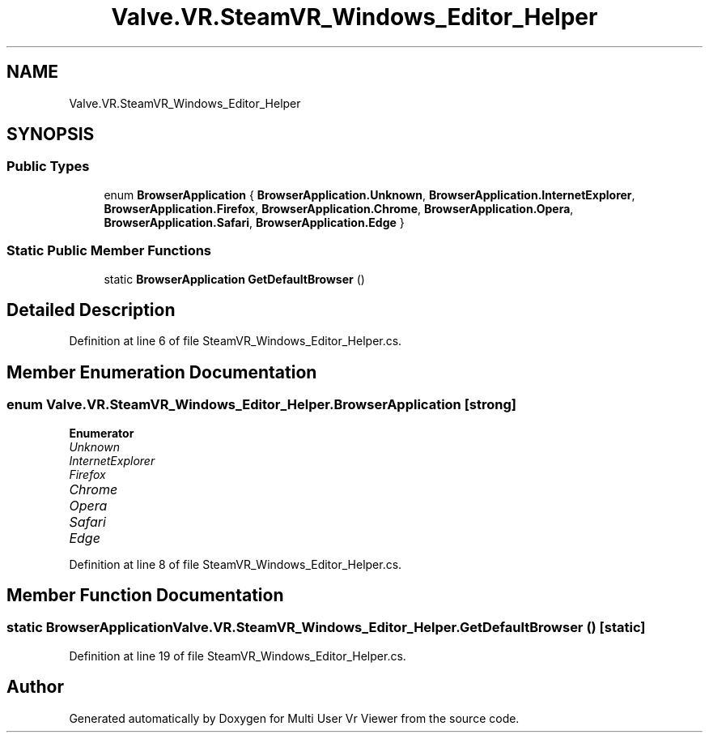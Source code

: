 .TH "Valve.VR.SteamVR_Windows_Editor_Helper" 3 "Sat Jul 20 2019" "Version https://github.com/Saurabhbagh/Multi-User-VR-Viewer--10th-July/" "Multi User Vr Viewer" \" -*- nroff -*-
.ad l
.nh
.SH NAME
Valve.VR.SteamVR_Windows_Editor_Helper
.SH SYNOPSIS
.br
.PP
.SS "Public Types"

.in +1c
.ti -1c
.RI "enum \fBBrowserApplication\fP { \fBBrowserApplication\&.Unknown\fP, \fBBrowserApplication\&.InternetExplorer\fP, \fBBrowserApplication\&.Firefox\fP, \fBBrowserApplication\&.Chrome\fP, \fBBrowserApplication\&.Opera\fP, \fBBrowserApplication\&.Safari\fP, \fBBrowserApplication\&.Edge\fP }"
.br
.in -1c
.SS "Static Public Member Functions"

.in +1c
.ti -1c
.RI "static \fBBrowserApplication\fP \fBGetDefaultBrowser\fP ()"
.br
.in -1c
.SH "Detailed Description"
.PP 
Definition at line 6 of file SteamVR_Windows_Editor_Helper\&.cs\&.
.SH "Member Enumeration Documentation"
.PP 
.SS "enum \fBValve\&.VR\&.SteamVR_Windows_Editor_Helper\&.BrowserApplication\fP\fC [strong]\fP"

.PP
\fBEnumerator\fP
.in +1c
.TP
\fB\fIUnknown \fP\fP
.TP
\fB\fIInternetExplorer \fP\fP
.TP
\fB\fIFirefox \fP\fP
.TP
\fB\fIChrome \fP\fP
.TP
\fB\fIOpera \fP\fP
.TP
\fB\fISafari \fP\fP
.TP
\fB\fIEdge \fP\fP
.PP
Definition at line 8 of file SteamVR_Windows_Editor_Helper\&.cs\&.
.SH "Member Function Documentation"
.PP 
.SS "static \fBBrowserApplication\fP Valve\&.VR\&.SteamVR_Windows_Editor_Helper\&.GetDefaultBrowser ()\fC [static]\fP"

.PP
Definition at line 19 of file SteamVR_Windows_Editor_Helper\&.cs\&.

.SH "Author"
.PP 
Generated automatically by Doxygen for Multi User Vr Viewer from the source code\&.
